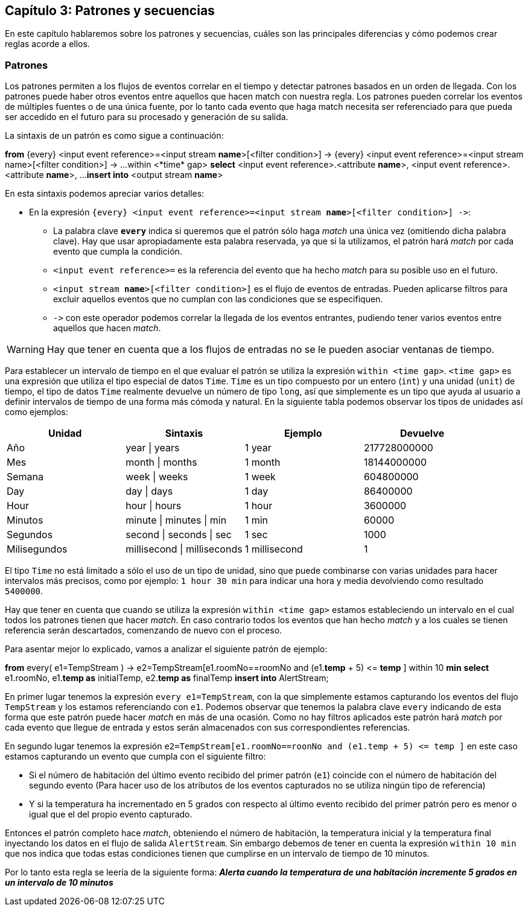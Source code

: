 == Capítulo 3: Patrones y secuencias

En este capítulo hablaremos sobre los patrones y secuencias, cuáles son las principales diferencias y cómo podemos crear reglas acorde a ellos.

=== Patrones

Los patrones permiten a los flujos de eventos correlar en el tiempo y detectar patrones basados en un orden de llegada. Con los patrones puede haber otros eventos entre aquellos que hacen match con nuestra regla. Los patrones pueden correlar los eventos de múltiples fuentes o de una única fuente, por lo tanto cada evento que haga match necesita ser referenciado para que pueda ser accedido en el futuro para su procesado y generación de su salida.

La sintaxis de un patrón es como sigue a continuación:

*****
*from* {every} <input event reference>=<input stream *name*>[<filter condition>] -&#62; {every} <input event reference>=<input stream name>[<filter condition>] -&#62; ...
    within <*time* gap>
*select* <input event reference>.<attribute *name*>, <input event reference>.<attribute *name*>, ...
*insert into* <output stream *name*>
*****

En esta sintaxis podemos apreciar varios detalles:

* En la expresión `{every} <input event reference>=<input stream *name*>[<filter condition>] -&#62;`:
** La palabra clave `*every*` indica si queremos que el patrón sólo haga _match_ una única vez (omitiendo dicha palabra clave). Hay que usar apropiadamente esta palabra reservada, ya que si la utilizamos, el patrón hará _match_ por cada evento que cumpla la condición.
** `<input event reference>=` es la referencia del evento que ha hecho _match_ para su posible uso en el futuro.
** `<input stream *name*>[<filter condition>]` es el flujo de eventos de entradas. Pueden aplicarse filtros para excluir aquellos eventos que no cumplan con las condiciones que se especifiquen.
** `-&#62;` con este operador podemos correlar la llegada de los eventos entrantes, pudiendo tener varios eventos entre aquellos que hacen _match_.

WARNING: Hay que tener en cuenta que a los flujos de entradas no se le pueden asociar ventanas de tiempo.

Para establecer un intervalo de tiempo en el que evaluar el patrón se utiliza la expresión `within <time gap>`. `<time gap>` es una expresión que utiliza el tipo especial de datos `Time`. `Time` es un tipo compuesto por un entero (`int`) y una unidad (`unit`) de tiempo, el tipo de datos `Time` realmente devuelve un número de tipo `long`, así que simplemente es un tipo que ayuda al usuario a definir intervalos de tiempo de una forma más cómoda y natural. En la siguiente tabla podemos observar los tipos de unidades así como ejemplos:

[grid="rows",format="csv"]
[options="header",cols="^,^,^,^"]
|======================
Unidad, Sintaxis, Ejemplo, Devuelve
Año, year | years, 1 year, 217728000000
Mes, month | months, 1 month, 18144000000
Semana, week | weeks, 1 week, 604800000
Day, day | days, 1 day, 86400000
Hour, hour | hours, 1 hour, 3600000
Minutos, minute | minutes | min, 1 min, 60000
Segundos, second | seconds | sec, 1 sec, 1000
Milisegundos, millisecond | milliseconds, 1 millisecond, 1
|======================

El tipo `Time` no está limitado a sólo el uso de un tipo de unidad, sino que puede combinarse con varias unidades para hacer intervalos más precisos, como por ejemplo: `1 hour 30 min` para indicar una hora y media devolviendo como resultado `5400000`.

Hay que tener en cuenta que cuando se utiliza la expresión `within <time gap>` estamos estableciendo un intervalo en el cual todos los patrones tienen que hacer _match_. En caso contrario todos los eventos que han hecho _match_ y a los cuales se tienen referencia serán descartados, comenzando de nuevo con el proceso.

Para asentar mejor lo explicado, vamos a analizar el siguiente patrón de ejemplo:

*****
*from* every( e1=TempStream ) -&#62; e2=TempStream[e1.roomNo==roomNo and (e1.*temp* + 5) <&#61; *temp* ]
    within 10 *min*
*select* e1.roomNo, e1.*temp as* initialTemp, e2.*temp as* finalTemp
*insert into* AlertStream;
*****

En primer lugar tenemos la expresión `every e1=TempStream`, con la que simplemente estamos capturando los eventos del flujo `TempStream` y los estamos referenciando con `e1`. Podemos observar que tenemos la palabra clave `every` indicando de esta forma que este patrón puede hacer _match_ en más de una ocasión. Como no hay filtros aplicados este patrón hará _match_ por cada evento que llegue de entrada y estos serán almacenados con sus correspondientes referencias.

En segundo lugar tenemos la expresión `e2=TempStream[e1.roomNo==roonNo and (e1.temp + 5) <&#61; temp ]` en este caso estamos capturando un evento que cumpla con el siguiente filtro:

* Si el número de habitación del último evento recibido del primer patrón (`e1`) coincide con el número de habitación del segundo evento (Para hacer uso de los atributos de los eventos capturados no se utiliza ningún tipo de referencia)
* Y si la temperatura ha incrementado en 5 grados con respecto al último evento recibido del primer patrón pero es menor o igual que el del propio evento capturado.

Entonces el patrón completo hace _match_, obteniendo el número de habitación, la temperatura inicial y la temperatura final inyectando los datos en el flujo de salida `AlertStream`. Sin embargo debemos de tener en cuenta la expresión `within 10 min` que nos indica que todas estas condiciones tienen que cumplirse en un intervalo de tiempo de 10 minutos.

Por lo tanto esta regla se leería de la siguiente forma: *_Alerta cuando la temperatura de una habitación incremente 5 grados en un intervalo de 10 minutos_*
